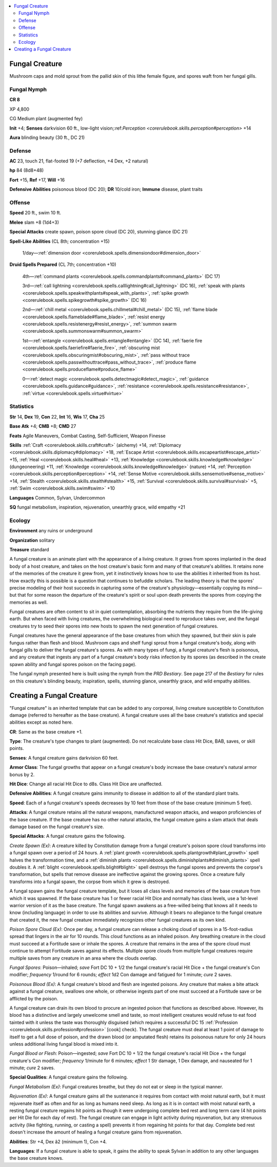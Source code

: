 
.. _`bestiary4.fungalcreature`:

.. contents:: \ 

.. _`bestiary4.fungalcreature#fungal_creature`:

Fungal Creature
****************

Mushroom caps and mold sprout from the pallid skin of this lithe female figure, and spores waft from her fungal gills.

.. _`bestiary4.fungalcreature#fungal_nymph`:

Fungal Nymph
=============

**CR 8** 

XP 4,800

CG Medium plant (augmented fey)

\ **Init**\  +4; \ **Senses**\  darkvision 60 ft., low-light vision;:ref:`Perception <corerulebook.skills.perception#perception>`\  +14

\ **Aura**\  blinding beauty (30 ft., DC 21)

.. _`bestiary4.fungalcreature#defense`:

Defense
========

\ **AC**\  23, touch 21, flat-footed 19 (+7 deflection, +4 Dex, +2 natural)

\ **hp**\  84 (8d8+48)

\ **Fort**\  +15, \ **Ref**\  +17, \ **Will**\  +16

\ **Defensive Abilities**\  poisonous blood (DC 20); \ **DR**\  10/cold iron; \ **Immune**\  disease, plant traits

.. _`bestiary4.fungalcreature#offense`:

Offense
========

\ **Speed**\  20 ft., swim 10 ft.

\ **Melee**\  slam +8 (1d4+3)

\ **Special Attacks**\  create spawn, poison spore cloud (DC 20), stunning glance (DC 21)

\ **Spell-Like Abilities**\  (CL 8th; concentration +15)

 1/day—:ref:`dimension door <corerulebook.spells.dimensiondoor#dimension_door>`

\ **Druid Spells Prepared**\  (CL 7th; concentration +10)

 4th—:ref:`command plants <corerulebook.spells.commandplants#command_plants>`\  (DC 17)

 3rd—:ref:`call lightning <corerulebook.spells.calllightning#call_lightning>`\  (DC 16), :ref:`speak with plants <corerulebook.spells.speakwithplants#speak_with_plants>`\ , :ref:`spike growth <corerulebook.spells.spikegrowth#spike_growth>`\  (DC 16)

 2nd—:ref:`chill metal <corerulebook.spells.chillmetal#chill_metal>`\  (DC 15), :ref:`flame blade <corerulebook.spells.flameblade#flame_blade>`\ , :ref:`resist energy <corerulebook.spells.resistenergy#resist_energy>`\ , :ref:`summon swarm <corerulebook.spells.summonswarm#summon_swarm>`

 1st—:ref:`entangle <corerulebook.spells.entangle#entangle>`\  (DC 14), :ref:`faerie fire <corerulebook.spells.faeriefire#faerie_fire>`\ , :ref:`obscuring mist <corerulebook.spells.obscuringmist#obscuring_mist>`\ , :ref:`pass without trace <corerulebook.spells.passwithouttrace#pass_without_trace>`\ , :ref:`produce flame <corerulebook.spells.produceflame#produce_flame>`

 0—:ref:`detect magic <corerulebook.spells.detectmagic#detect_magic>`\ , :ref:`guidance <corerulebook.spells.guidance#guidance>`\ , :ref:`resistance <corerulebook.spells.resistance#resistance>`\ , :ref:`virtue <corerulebook.spells.virtue#virtue>`

.. _`bestiary4.fungalcreature#statistics`:

Statistics
===========

\ **Str**\  14, \ **Dex**\  19, \ **Con**\  22, \ **Int**\  16, \ **Wis**\  17, \ **Cha**\  25

\ **Base Atk**\  +4; \ **CMB**\  +8; \ **CMD**\  27

\ **Feats**\  Agile Maneuvers, Combat Casting, Self-Sufficient, Weapon Finesse

\ **Skills**\  :ref:`Craft <corerulebook.skills.craft#craft>`\  (alchemy) +14, :ref:`Diplomacy <corerulebook.skills.diplomacy#diplomacy>`\  +18, :ref:`Escape Artist <corerulebook.skills.escapeartist#escape_artist>`\  +15, :ref:`Heal <corerulebook.skills.heal#heal>`\  +13, :ref:`Knowledge <corerulebook.skills.knowledge#knowledge>`\  (dungeoneering) +11, :ref:`Knowledge <corerulebook.skills.knowledge#knowledge>`\  (nature) +14, :ref:`Perception <corerulebook.skills.perception#perception>`\  +14, :ref:`Sense Motive <corerulebook.skills.sensemotive#sense_motive>`\  +14, :ref:`Stealth <corerulebook.skills.stealth#stealth>`\  +15, :ref:`Survival <corerulebook.skills.survival#survival>`\  +5, :ref:`Swim <corerulebook.skills.swim#swim>`\  +10

\ **Languages**\  Common, Sylvan, Undercommon

\ **SQ**\  fungal metabolism, inspiration, rejuvenation, unearthly grace, wild empathy +21

.. _`bestiary4.fungalcreature#ecology`:

Ecology
========

\ **Environment**\  any ruins or underground

\ **Organization**\  solitary

\ **Treasure**\  standard

A fungal creature is an animate plant with the appearance of a living creature. It grows from spores implanted in the dead body of a host creature, and takes on the host creature's basic form and many of that creature's abilities. It retains none of the memories of the creature it grew from, yet it instinctively knows how to use the abilities it inherited from its host. How exactly this is possible is a question that continues to befuddle scholars. The leading theory is that the spores' precise modeling of their host succeeds in capturing some of the creature's physiology—essentially copying its mind—but that for some reason the departure of the creature's spirit or soul upon death prevents the spores from copying the memories as well.

Fungal creatures are often content to sit in quiet contemplation, absorbing the nutrients they require from the life-giving earth. But when faced with living creatures, the overwhelming biological need to reproduce takes over, and the fungal creatures try to seed their spores into new hosts to spawn the next generation of fungal creatures.

Fungal creatures have the general appearance of the base creatures from which they spawned, but their skin is pale fungus rather than flesh and blood. Mushroom caps and shelf fungi sprout from a fungal creature's body, along with fungal gills to deliver the fungal creature's spores. As with many types of fungi, a fungal creature's flesh is poisonous, and any creature that ingests any part of a fungal creature's body risks infection by its spores (as described in the create spawn ability and fungal spores poison on the facing page).

The fungal nymph presented here is built using the nymph from the \ *PRD Bestiary*\ . See page 217 of the \ *Bestiary*\  for rules on this creature's blinding beauty, inspiration, spells, stunning glance, unearthly grace, and wild empathy abilities.

.. _`bestiary4.fungalcreature#creating_a_fungal_creature`:

Creating a Fungal Creature
***************************

"Fungal creature" is an inherited template that can be added to any corporeal, living creature susceptible to Constitution damage (referred to hereafter as the base creature). A fungal creature uses all the base creature's statistics and special abilities except as noted here.

\ **CR**\ : Same as the base creature +1.

\ **Type**\ : The creature's type changes to plant (augmented). Do not recalculate base class Hit Dice, BAB, saves, or skill points.

\ **Senses**\ : A fungal creature gains darkvision 60 feet.

\ **Armor Class**\ : The fungal growths that appear on a fungal creature's body increase the base creature's natural armor bonus by 2.

\ **Hit Dice**\ : Change all racial Hit Dice to d8s. Class Hit Dice are unaffected.

\ **Defensive Abilities**\ : A fungal creature gains immunity to disease in addition to all of the standard plant traits.

\ **Speed**\ : Each of a fungal creature's speeds decreases by 10 feet from those of the base creature (minimum 5 feet).

\ **Attacks**\ : A fungal creature retains all the natural weapons, manufactured weapon attacks, and weapon proficiencies of the base creature. If the base creature has no other natural attacks, the fungal creature gains a slam attack that deals damage based on the fungal creature's size.

\ **Special Attacks**\ : A fungal creature gains the following.

\ *Create Spawn (Ex)*\ : A creature killed by Constitution damage from a fungal creature's poison spore cloud transforms into a fungal spawn over a period of 24 hours. A :ref:`plant growth <corerulebook.spells.plantgrowth#plant_growth>`\  spell halves the transformation time, and a :ref:`diminish plants <corerulebook.spells.diminishplants#diminish_plants>`\  spell doubles it. A :ref:`blight <corerulebook.spells.blight#blight>`\  spell destroys the fungal spores and prevents the corpse's transformation, but spells that remove disease are ineffective against the growing spores. Once a creature fully transforms into a fungal spawn, the corpse from which it grew is destroyed.

A fungal spawn gains the fungal creature template, but it loses all class levels and memories of the base creature from which it was spawned. If the base creature has 1 or fewer racial Hit Dice and normally has class levels, use a 1st-level warrior version of it as the base creature. The fungal spawn awakens as a free-willed being that knows all it needs to know (including language) in order to use its abilities and survive. Although it bears no allegiance to the fungal creature that created it, the new fungal creature immediately recognizes other fungal creatures as its own kind.

\ *Poison Spore Cloud (Ex)*\ : Once per day, a fungal creature can release a choking cloud of spores in a 15-foot-radius spread that lingers in the air for 10 rounds. This cloud functions as an inhaled poison. Any breathing creature in the cloud must succeed at a Fortitude save or inhale the spores. A creature that remains in the area of the spore cloud must continue to attempt Fortitude saves against its effects. Multiple spore clouds from multiple fungal creatures require multiple saves from any creature in an area where the clouds overlap.

\ *Fungal Spores*\ : Poison—inhaled; \ *save*\  Fort DC 10 + 1/2 the fungal creature's racial Hit Dice + the fungal creature's Con modifier; \ *frequency*\  1/round for 6 rounds; \ *effect*\  1d2 Con damage and fatigued for 1 minute; \ *cure*\  2 saves.

\ *Poisonous Blood (Ex)*\ : A fungal creature's blood and flesh are ingested poisons. Any creature that makes a bite attack against a fungal creature, swallows one whole, or otherwise ingests part of one must succeed at a Fortitude save or be afflicted by the poison.

A fungal creature can drain its own blood to procure an ingested poison that functions as described above. However, its blood has a distinctive and largely unwelcome smell and taste, so most intelligent creatures would refuse to eat food tainted with it unless the taste was thoroughly disguised (which requires a successful DC 15 :ref:`Profession <corerulebook.skills.profession#profession>`\  [cook] check). The fungal creature must deal at least 1 point of damage to itself to get a full dose of poison, and the drawn blood (or amputated flesh) retains its poisonous nature for only 24 hours unless additional living fungal blood is mixed into it.

\ *Fungal Blood or Flesh*\ : Poison—ingested; \ *save*\  Fort DC 10 + 1/2 the fungal creature's racial Hit Dice + the fungal creature's Con modifier; \ *frequency*\  1/minute for 6 minutes; \ *effect*\  1 Str damage, 1 Dex damage, and nauseated for 1 minute; \ *cure*\  2 saves.

\ **Special Qualities**\ : A fungal creature gains the following.

\ *Fungal Metabolism (Ex)*\ : Fungal creatures breathe, but they do not eat or sleep in the typical manner.

\ *Rejuvenation (Ex)*\ : A fungal creature gains all the sustenance it requires from contact with moist natural earth, but it must rejuvenate itself as often and for as long as humans need sleep. As long as it is in contact with moist natural earth, a resting fungal creature regains hit points as though it were undergoing complete bed rest and long term care (4 hit points per Hit Die for each day of rest). The fungal creature can engage in light activity during rejuvenation, but any strenuous activity (like fighting, running, or casting a spell) prevents it from regaining hit points for that day. Complete bed rest doesn't increase the amount of healing a fungal creature gains from rejuvenation.

\ **Abilities**\ : Str +4, Dex â2 (minimum 1), Con +4.

\ **Languages**\ : If a fungal creature is able to speak, it gains the ability to speak Sylvan in addition to any other languages the base creature knows.
